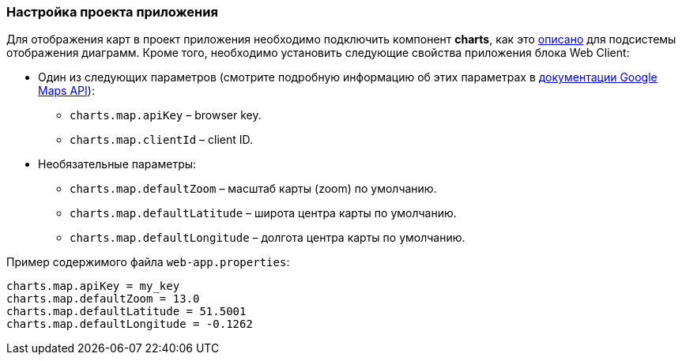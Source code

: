 :sourcesdir: ../../../source

[[map_project_setup]]
=== Настройка проекта приложения

Для отображения карт в проект приложения необходимо подключить компонент *charts*, как это <<chart_project_setup,описано>> для подсистемы отображения диаграмм. Кроме того, необходимо установить следующие свойства приложения блока Web Client:

* Один из следующих параметров (смотрите подробную информацию об этих параметрах в https://developers.google.com/maps/documentation/javascript/get-api-key[документации Google Maps API]):
** `charts.map.apiKey` – browser key.
** `charts.map.clientId` – client ID.

* Необязательные параметры:
** `charts.map.defaultZoom` – масштаб карты (zoom) по умолчанию.
** `charts.map.defaultLatitude` – широта центра карты по умолчанию.
** `charts.map.defaultLongitude` – долгота центра карты по умолчанию.

Пример содержимого файла `web-app.properties`:

[source, properties]
----
charts.map.apiKey = my_key
charts.map.defaultZoom = 13.0
charts.map.defaultLatitude = 51.5001
charts.map.defaultLongitude = -0.1262
---- 

